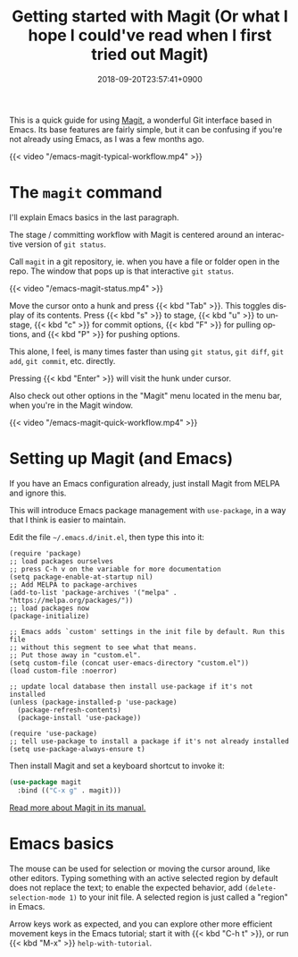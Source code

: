 #+title: Getting started with Magit (Or what I hope I could've read when I first tried out Magit)
#+date: 2018-09-20T23:57:41+0900
#+language: en
#+category: Tutorials
#+tags[]: magit emacs
#+toc: #t

This is a quick guide for using [[https://magit.vc/][Magit]], a wonderful Git interface based in Emacs. Its base features are fairly simple, but it can be confusing if you're not already using Emacs, as I was a few months ago.

#+caption: Workflow as I edit Cangjie.el
{{< video "/emacs-magit-typical-workflow.mp4" >}}

* The =magit= command

I'll explain Emacs basics in the last paragraph.

The stage / committing workflow with Magit is centered around an interactive version of =git status=.

Call =magit= in a git repository, ie. when you have a file or folder open in the repo. The window that pops up is that interactive =git status=.

#+caption: 5 second screencast of M-x magit RET
{{< video "/emacs-magit-status.mp4" >}}

Move the cursor onto a hunk and press {{< kbd "Tab" >}}. This toggles display of its contents. Press {{< kbd "s" >}} to stage, {{< kbd "u" >}} to unstage, {{< kbd "c" >}} for commit options, {{< kbd "F" >}} for pulling options, and {{< kbd "P" >}} for pushing options.

This alone, I feel, is many times faster than using =git status=, =git diff=, =git add=, =git commit=, etc. directly.

Pressing {{< kbd "Enter" >}} will visit the hunk under cursor.

Also check out other options in the "Magit" menu located in the menu bar, when you're in the Magit window.

#+caption: 15 seconds of quick showcase
{{< video "/emacs-magit-quick-workflow.mp4" >}}

* Setting up Magit (and Emacs)

If you have an Emacs configuration already, just install Magit from MELPA and ignore this.

This will introduce Emacs package management with =use-package=, in a way that I think is easier to maintain.

Edit the file =~/.emacs.d/init.el=, then type this into it:

#+begin_src elisp
(require 'package)
;; load packages ourselves
;; press C-h v on the variable for more documentation
(setq package-enable-at-startup nil)
;; Add MELPA to package-archives
(add-to-list 'package-archives '("melpa" . "https://melpa.org/packages/"))
;; load packages now
(package-initialize)

;; Emacs adds `custom' settings in the init file by default. Run this file
;; without this segment to see what that means.
;; Put those away in "custom.el".
(setq custom-file (concat user-emacs-directory "custom.el"))
(load custom-file :noerror)

;; update local database then install use-package if it's not installed
(unless (package-installed-p 'use-package)
  (package-refresh-contents)
  (package-install 'use-package))

(require 'use-package)
;; tell use-package to install a package if it's not already installed
(setq use-package-always-ensure t)
#+end_src

Then install Magit and set a keyboard shortcut to invoke it:

#+begin_src emacs-lisp
(use-package magit
  :bind (("C-x g" . magit)))
#+end_src

[[https://magit.vc/manual/magit/][Read more about Magit in its manual.]]

* Emacs basics

The mouse can be used for selection or moving the cursor around, like other editors. Typing something with an active selected region by default does not replace the text; to enable the expected behavior, add =(delete-selection-mode 1)= to your init file. A selected region is just called a "region" in Emacs.

Arrow keys work as expected, and you can explore other more efficient movement keys in the Emacs tutorial; start it with {{< kbd "C-h t" >}}, or run {{< kbd "M-x" >}} =help-with-tutorial=.
